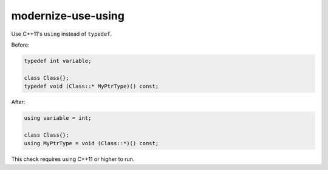 .. title:: clang-tidy - modernize-use-using

modernize-use-using
===================

Use C++11's ``using`` instead of ``typedef``.

Before:

.. code:: c++

  typedef int variable;

  class Class{};
  typedef void (Class::* MyPtrType)() const;

After:

.. code:: c++

  using variable = int;

  class Class{};
  using MyPtrType = void (Class::*)() const;

This check requires using C++11 or higher to run.
